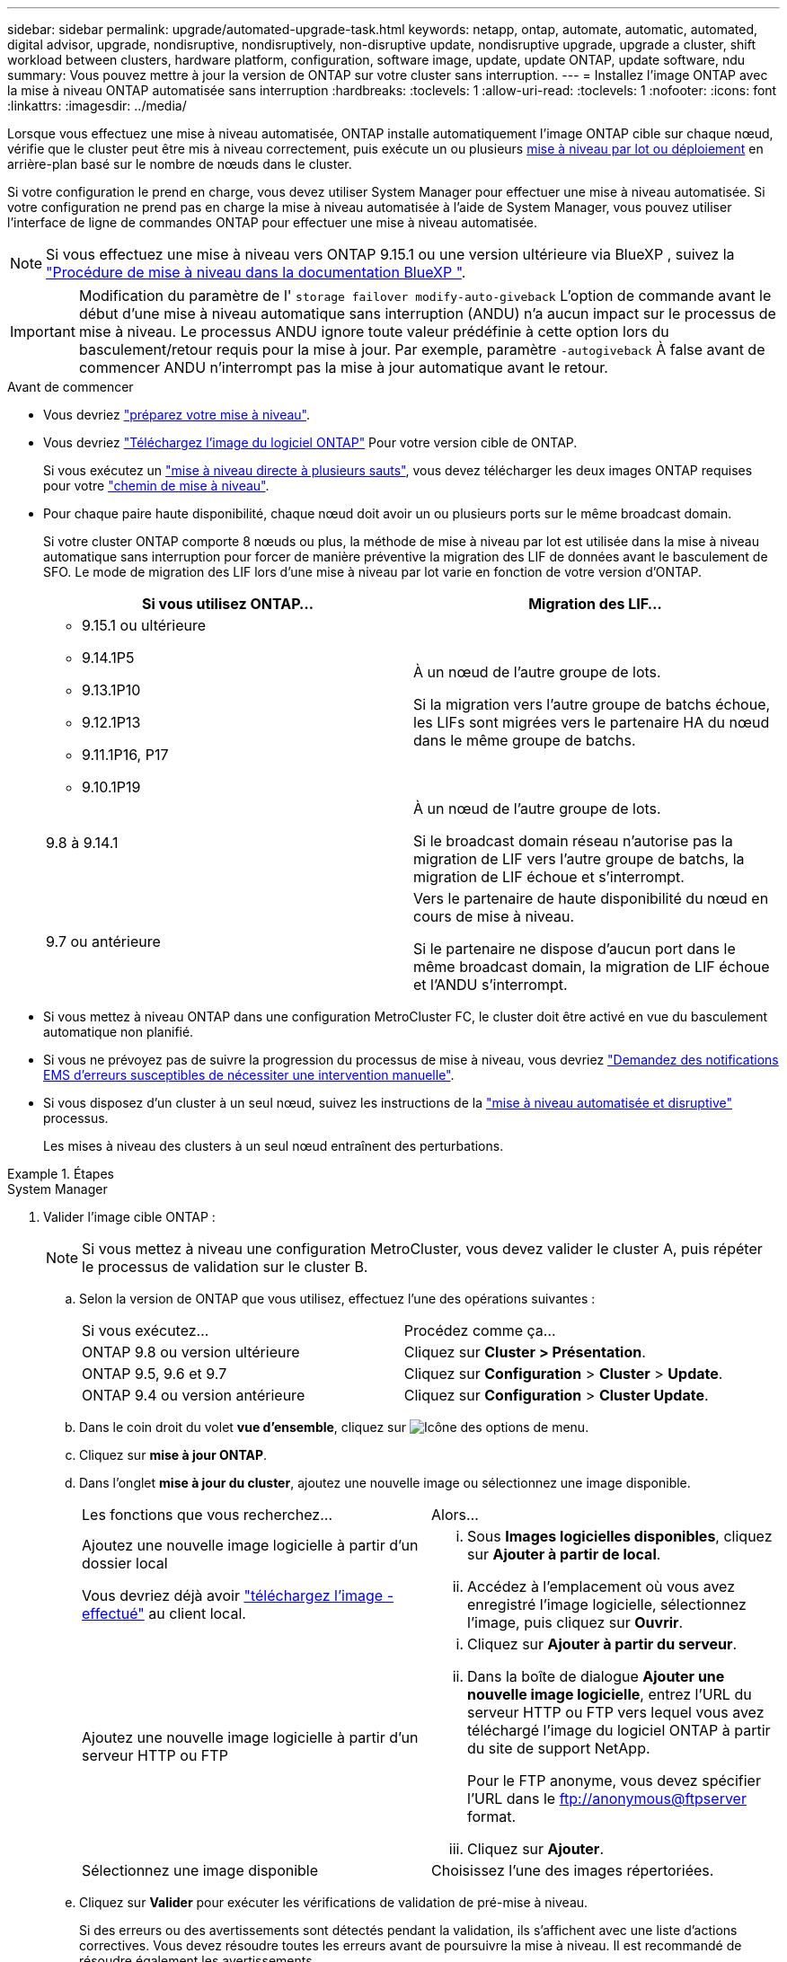 ---
sidebar: sidebar 
permalink: upgrade/automated-upgrade-task.html 
keywords: netapp, ontap, automate, automatic, automated, digital advisor, upgrade, nondisruptive, nondisruptively, non-disruptive update, nondisruptive upgrade, upgrade a cluster, shift workload between clusters, hardware platform, configuration, software image, update, update ONTAP, update software, ndu 
summary: Vous pouvez mettre à jour la version de ONTAP sur votre cluster sans interruption. 
---
= Installez l'image ONTAP avec la mise à niveau ONTAP automatisée sans interruption
:hardbreaks:
:toclevels: 1
:allow-uri-read: 
:toclevels: 1
:nofooter: 
:icons: font
:linkattrs: 
:imagesdir: ../media/


[role="lead"]
Lorsque vous effectuez une mise à niveau automatisée, ONTAP installe automatiquement l'image ONTAP cible sur chaque nœud, vérifie que le cluster peut être mis à niveau correctement, puis exécute un ou plusieurs xref:concept_upgrade_methods.html[mise à niveau par lot ou déploiement] en arrière-plan basé sur le nombre de nœuds dans le cluster.

Si votre configuration le prend en charge, vous devez utiliser System Manager pour effectuer une mise à niveau automatisée.  Si votre configuration ne prend pas en charge la mise à niveau automatisée à l'aide de System Manager, vous pouvez utiliser l'interface de ligne de commandes ONTAP pour effectuer une mise à niveau automatisée.


NOTE: Si vous effectuez une mise à niveau vers ONTAP 9.15.1 ou une version ultérieure via BlueXP , suivez la link:https://docs.netapp.com/us-en/bluexp-software-updates/get-started/software-updates.html["Procédure de mise à niveau dans la documentation BlueXP "^].


IMPORTANT: Modification du paramètre de l' `storage failover modify-auto-giveback` L'option de commande avant le début d'une mise à niveau automatique sans interruption (ANDU) n'a aucun impact sur le processus de mise à niveau. Le processus ANDU ignore toute valeur prédéfinie à cette option lors du basculement/retour requis pour la mise à jour. Par exemple, paramètre `-autogiveback` À false avant de commencer ANDU n'interrompt pas la mise à jour automatique avant le retour.

.Avant de commencer
* Vous devriez link:prepare.html["préparez votre mise à niveau"].
* Vous devriez link:download-software-image.html["Téléchargez l'image du logiciel ONTAP"] Pour votre version cible de ONTAP.
+
Si vous exécutez un link:../upgrade/concept_upgrade_paths.html#types-of-upgrade-paths["mise à niveau directe à plusieurs sauts"], vous devez télécharger les deux images ONTAP requises pour votre link:../upgrade/concept_upgrade_paths.html#supported-upgrade-paths["chemin de mise à niveau"].

* Pour chaque paire haute disponibilité, chaque nœud doit avoir un ou plusieurs ports sur le même broadcast domain.
+
Si votre cluster ONTAP comporte 8 nœuds ou plus, la méthode de mise à niveau par lot est utilisée dans la mise à niveau automatique sans interruption pour forcer de manière préventive la migration des LIF de données avant le basculement de SFO.  Le mode de migration des LIF lors d'une mise à niveau par lot varie en fonction de votre version d'ONTAP.

+
[cols="2"]
|===
| Si vous utilisez ONTAP... | Migration des LIF... 


 a| 
** 9.15.1 ou ultérieure
** 9.14.1P5
** 9.13.1P10
** 9.12.1P13
** 9.11.1P16, P17
** 9.10.1P19

| À un nœud de l'autre groupe de lots.

Si la migration vers l'autre groupe de batchs échoue, les LIFs sont migrées vers le partenaire HA du nœud dans le même groupe de batchs. 


| 9.8 à 9.14.1 | À un nœud de l'autre groupe de lots.

Si le broadcast domain réseau n'autorise pas la migration de LIF vers l'autre groupe de batchs, la migration de LIF échoue et s'interrompt. 


| 9.7 ou antérieure | Vers le partenaire de haute disponibilité du nœud en cours de mise à niveau.

Si le partenaire ne dispose d'aucun port dans le même broadcast domain, la migration de LIF échoue et l'ANDU s'interrompt. 
|===
* Si vous mettez à niveau ONTAP dans une configuration MetroCluster FC, le cluster doit être activé en vue du basculement automatique non planifié.
* Si vous ne prévoyez pas de suivre la progression du processus de mise à niveau, vous devriez link:../error-messages/configure-ems-notifications-sm-task.html["Demandez des notifications EMS d'erreurs susceptibles de nécessiter une intervention manuelle"].
* Si vous disposez d'un cluster à un seul nœud, suivez les instructions de la link:../system-admin/single-node-clusters.html["mise à niveau automatisée et disruptive"] processus.
+
Les mises à niveau des clusters à un seul nœud entraînent des perturbations.



.Étapes
[role="tabbed-block"]
====
.System Manager
--
. Valider l'image cible ONTAP :
+

NOTE: Si vous mettez à niveau une configuration MetroCluster, vous devez valider le cluster A, puis répéter le processus de validation sur le cluster B.

+
.. Selon la version de ONTAP que vous utilisez, effectuez l'une des opérations suivantes :
+
|===


| Si vous exécutez... | Procédez comme ça... 


| ONTAP 9.8 ou version ultérieure  a| 
Cliquez sur *Cluster > Présentation*.



| ONTAP 9.5, 9.6 et 9.7  a| 
Cliquez sur *Configuration* > *Cluster* > *Update*.



| ONTAP 9.4 ou version antérieure  a| 
Cliquez sur *Configuration* > *Cluster Update*.

|===
.. Dans le coin droit du volet *vue d'ensemble*, cliquez sur image:icon_kabob.gif["Icône des options de menu"].
.. Cliquez sur *mise à jour ONTAP*.
.. Dans l'onglet *mise à jour du cluster*, ajoutez une nouvelle image ou sélectionnez une image disponible.
+
|===


| Les fonctions que vous recherchez... | Alors... 


 a| 
Ajoutez une nouvelle image logicielle à partir d'un dossier local

Vous devriez déjà avoir link:download-software-image.html["téléchargez l'image - effectué"] au client local.
 a| 
... Sous *Images logicielles disponibles*, cliquez sur *Ajouter à partir de local*.
... Accédez à l'emplacement où vous avez enregistré l'image logicielle, sélectionnez l'image, puis cliquez sur *Ouvrir*.




 a| 
Ajoutez une nouvelle image logicielle à partir d'un serveur HTTP ou FTP
 a| 
... Cliquez sur *Ajouter à partir du serveur*.
... Dans la boîte de dialogue *Ajouter une nouvelle image logicielle*, entrez l'URL du serveur HTTP ou FTP vers lequel vous avez téléchargé l'image du logiciel ONTAP à partir du site de support NetApp.
+
Pour le FTP anonyme, vous devez spécifier l'URL dans le ftp://anonymous@ftpserver[] format.

... Cliquez sur *Ajouter*.




 a| 
Sélectionnez une image disponible
 a| 
Choisissez l'une des images répertoriées.

|===
.. Cliquez sur *Valider* pour exécuter les vérifications de validation de pré-mise à niveau.
+
Si des erreurs ou des avertissements sont détectés pendant la validation, ils s'affichent avec une liste d'actions correctives. Vous devez résoudre toutes les erreurs avant de poursuivre la mise à niveau.  Il est recommandé de résoudre également les avertissements.



. Cliquez sur *Suivant*.
. Cliquez sur *mettre à jour*.
+
La validation est à nouveau effectuée. Les erreurs ou avertissements restants s'affichent avec une liste d'actions correctives.  Les erreurs doivent être corrigées avant de pouvoir procéder à la mise à niveau.  Si la validation est terminée avec des avertissements, vous corrigez les avertissements ou choisissez *mettre à jour avec des avertissements*.

+

NOTE: Par défaut, ONTAP utilise link:concept_upgrade_methods.html["processus de mise à niveau par lot"]pour mettre à niveau les clusters comportant au moins huit nœuds. À partir de ONTAP 9.10.1, si vous le souhaitez, vous pouvez sélectionner *mettre à jour une paire haute disponibilité à la fois* pour remplacer la valeur par défaut et demander à votre cluster de mettre à niveau une paire haute disponibilité à la fois à l'aide du processus de mise à niveau par déploiement.

+
Pour les configurations MetroCluster de plus de 2 nœuds, le processus de mise à niveau ONTAP démarre simultanément sur les paires haute disponibilité des deux sites.  Dans le cas d'une configuration MetroCluster à 2 nœuds, la mise à niveau commence par être démarrée sur le site sur lequel la mise à niveau n'est pas lancée. La mise à niveau sur le site restant commence une fois la première mise à niveau terminée.

. Si votre mise à niveau s'interrompt en raison d'une erreur, cliquez sur le message d'erreur pour afficher les détails, puis corrigez l'erreur et link:resume-upgrade-after-andu-error.html["reprenez la mise à niveau"].


.Une fois que vous avez terminé
Une fois la mise à niveau terminée, le nœud redémarre et vous êtes redirigé vers la page de connexion de System Manager. Si le redémarrage du nœud prend beaucoup de temps, vous devez actualiser votre navigateur.

--
.CLI
--
. Validez l'image logicielle cible ONTAP
+

NOTE: Si vous mettez à niveau une configuration MetroCluster, vous devez d'abord exécuter les étapes suivantes sur le cluster A, puis exécuter les mêmes étapes sur le cluster B.

+
.. Supprimez le pack logiciel ONTAP précédent :
+
[source, cli]
----
cluster image package delete -version <previous_ONTAP_Version>
----
.. Charger l'image logicielle ONTAP cible dans le référentiel de packages de clusters :
+
[source, cli]
----
cluster image package get -url location
----
+
[listing]
----
cluster1::> cluster image package get -url http://www.example.com/software/9.13.1/image.tgz

Package download completed.
Package processing completed.
----
+
Si vous exécutez un link:../upgrade/concept_upgrade_paths.html#types-of-upgrade-paths["mise à niveau directe à plusieurs sauts"], vous devez également charger le progiciel pour la version intermédiaire de ONTAP requise pour votre mise à niveau. Par exemple, si vous effectuez une mise à niveau de 9.8 vers 9.13.1, vous devez charger le progiciel pour ONTAP 9.12.1, puis utiliser la même commande pour charger le progiciel pour 9.13.1.

.. Vérifiez que le pack logiciel est disponible dans le référentiel du package de cluster :
+
[source, cli]
----
cluster image package show-repository
----
+
[listing]
----
cluster1::> cluster image package show-repository
Package Version  Package Build Time
---------------- ------------------
9.13.1              MM/DD/YYYY 10:32:15
----
.. Exécuter les vérifications automatiques préalables à la mise à niveau :
+
[source, cli]
----
cluster image validate -version <package_version_number>
----
+
Si vous exécutez un link:../upgrade/concept_upgrade_paths.html#types-of-upgrade-paths["mise à niveau directe à plusieurs sauts"], vous devez uniquement utiliser le package ONTAP cible pour vérification. Il n'est pas nécessaire de valider séparément l'image de mise à niveau intermédiaire. Par exemple, si vous effectuez une mise à niveau de 9.8 vers 9.13.1, utilisez le package 9.13.1 pour la vérification. Vous n'avez pas besoin de valider le package 9.12.1 séparément.

+
[listing]
----
cluster1::> cluster image validate -version 9.13.1

WARNING: There are additional manual upgrade validation checks that must be performed after these automated validation checks have completed...
----
.. Surveiller la progression de la validation :
+
[source, cli]
----
cluster image show-update-progress
----
.. Effectuez toutes les actions requises identifiées par la validation.
.. Si vous mettez à niveau une configuration MetroCluster, répétez les étapes ci-dessus sur le cluster B.


. Générer une estimation de mise à niveau logicielle :
+
[source, cli]
----
cluster image update -version <package_version_number> -estimate-only
----
+

NOTE: Si vous mettez à niveau une configuration MetroCluster, vous pouvez exécuter cette commande sur le cluster A ou le cluster B.  Vous n'avez pas besoin de l'exécuter sur les deux clusters.

+
L'estimation de la mise à niveau logicielle affiche des détails sur chaque composant à mettre à jour, ainsi que la durée estimée de la mise à niveau.

. Effectuez la mise à niveau logicielle :
+
[source, cli]
----
cluster image update -version <package_version_number>
----
+
** Si vous exécutez un link:../upgrade/concept_upgrade_paths.html#types-of-upgrade-paths["mise à niveau directe à plusieurs sauts"], utilisez la version ONTAP cible pour le numéro_version_paquet. Par exemple, si vous effectuez une mise à niveau de ONTAP 9.8 vers 9.13.1, utilisez 9.13.1 comme numéro_version_paquet.
** Par défaut, ONTAP utilise le link:concept_upgrade_methods.html["processus de mise à niveau par lot"] pour mettre à niveau les clusters avec huit nœuds ou plus.  Si vous le souhaitez, vous pouvez utiliser le `-force-rolling` paramètre permettant de remplacer le processus par défaut et de faire mettre votre cluster à niveau un nœud à la fois à l'aide du processus de mise à niveau par déploiement.
** À l'issue de chaque basculement et rétablissement, la mise à niveau attend 8 minutes pour que les applications client puissent restaurer les données après la pause des E/S qui a lieu lors du basculement et du rétablissement. Si votre environnement nécessite plus ou moins de temps pour la stabilisation du client, vous pouvez utiliser le `-stabilize-minutes` paramètre pour spécifier une durée de stabilisation différente.
** Pour les configurations MetroCluster avec 4 nœuds de plus, la mise à niveau automatisée démarre simultanément sur les paires haute disponibilité des deux sites.  Dans le cas d'une configuration MetroCluster à 2 nœuds, la mise à niveau commence sur le site où elle n'est pas initiée. La mise à niveau sur le site restant commence une fois la première mise à niveau terminée.


+
[listing]
----
cluster1::> cluster image update -version 9.13.1

Starting validation for this update. Please wait..

It can take several minutes to complete validation...

WARNING: There are additional manual upgrade validation checks...

Pre-update Check      Status     Error-Action
--------------------- ---------- --------------------------------------------
...
20 entries were displayed

Would you like to proceed with update ? {y|n}: y
Starting update...

cluster-1::>
----
. Afficher la progression de la mise à jour du cluster :
+
[source, cli]
----
cluster image show-update-progress
----
+
Si vous mettez à niveau une configuration MetroCluster à 4 ou 8 nœuds, le `cluster image show-update-progress` commande uniquement affiche la progression du nœud sur lequel vous exécutez la commande. Vous devez exécuter la commande sur chaque nœud pour voir la progression de chaque nœud.

. Vérifiez que la mise à niveau a été effectuée correctement sur chaque nœud.
+
[source, cli]
----
cluster image show-update-progress
----
+
[listing]
----
cluster1::> cluster image show-update-progress

                                             Estimated         Elapsed
Update Phase         Status                   Duration        Duration
-------------------- ----------------- --------------- ---------------
Pre-update checks    completed                00:10:00        00:02:07
Data ONTAP updates   completed                01:31:00        01:39:00
Post-update checks   completed                00:10:00        00:02:00
3 entries were displayed.

Updated nodes: node0, node1.
----
. Déclencher une notification AutoSupport :
+
[source, cli]
----
autosupport invoke -node * -type all -message "Finishing_NDU"
----
+
Si votre cluster n'est pas configuré pour envoyer des messages AutoSupport, une copie de la notification est enregistrée localement.

. Si vous mettez à niveau une configuration MetroCluster FC à 2 nœuds, vérifiez que le cluster est activé pour le basculement automatique non planifié.
+

NOTE: Si vous mettez à niveau une configuration standard, une configuration IP MetroCluster ou une configuration FC MetroCluster de plus de 2 nœuds, vous n'avez pas besoin d'effectuer cette étape.

+
.. Vérifier si le basculement automatique non planifié est activé :
+
[source, cli]
----
metrocluster show
----
+
Si le basculement automatique non planifié est activé, l'instruction suivante apparaît dans la sortie de la commande :

+
....
AUSO Failure Domain    auso-on-cluster-disaster
....
.. Si l'instruction n'apparaît pas dans la sortie, activez le basculement automatique non planifié :
+
[source, cli]
----
metrocluster modify -auto-switchover-failure-domain auso-on-cluster-disaster
----
.. Vérifier que le basculement automatique non planifié a été activé :
+
[source, cli]
----
metrocluster show
----




--
====


== Reprenez la mise à niveau du logiciel ONTAP après une erreur dans le processus de mise à niveau automatique

Si une mise à niveau automatique du logiciel ONTAP s'interrompt en raison d'une erreur, vous devez résoudre l'erreur et poursuivre la mise à niveau.  Une fois l'erreur résolue, vous pouvez choisir de poursuivre le processus de mise à niveau automatique ou de terminer le processus de mise à niveau manuellement. Si vous choisissez de poursuivre la mise à niveau automatique, n'effectuez aucune des étapes de mise à niveau manuellement.

.Étapes
[role="tabbed-block"]
====
.System Manager
--
. Selon la version de ONTAP que vous utilisez, effectuez l'une des opérations suivantes :
+
|===


| Si vous exécutez... | Alors... 


 a| 
ONTAP 9.8 ou version ultérieure
 a| 
Cliquez sur *Cluster* > *Présentation*



 a| 
ONTAP 9.7, 9.6 ou 9.5
 a| 
Cliquez sur *Configuration* > *Cluster* > *Update*.



 a| 
ONTAP 9.4 ou version antérieure
 a| 
** Cliquez sur *Configuration* > *Cluster Update*.
** Dans le coin droit du volet *vue d'ensemble*, cliquez sur les trois points verticaux bleus et sélectionnez *mise à jour ONTAP*.


|===
. Poursuivez la mise à niveau automatique ou annulez-la et continuez manuellement.
+
|===


| Les fonctions que vous recherchez... | Alors... 


 a| 
Reprenez la mise à niveau automatisée
 a| 
Cliquez sur *reprendre*.



 a| 
Annulez la mise à niveau automatique et continuez manuellement
 a| 
Cliquez sur *Annuler*.

|===


--
.CLI
--
. Afficher l'erreur de mise à niveau :
+
[source, cli]
----
cluster image show-update-progress
----
. Résolvez l'erreur.
. Reprendre la mise à niveau :
+
|===


| Les fonctions que vous recherchez... | Saisissez la commande suivante... 


 a| 
Reprenez la mise à niveau automatisée
 a| 
[source, cli]
----
cluster image resume-update
----


 a| 
Annulez la mise à niveau automatique et continuez manuellement
 a| 
[source, cli]
----
cluster image cancel-update
----
|===


--
====
.Une fois que vous avez terminé
link:task_what_to_do_after_upgrade.html["Effectuez des vérifications post-mise à niveau"].



== Vidéo : des mises à niveau simplifiées

Découvrez les fonctionnalités simplifiées de mise à niveau de ONTAP de System Manager dans ONTAP 9.8.

video::xwwX8vrrmIk[youtube,width=848,height=480]
.Informations associées
* https://aiq.netapp.com/["Lancez Active IQ Digital Advisor"]
* https://docs.netapp.com/us-en/active-iq/["Documentation du conseiller digital Active IQ"]

